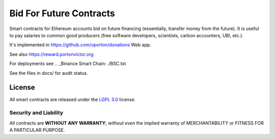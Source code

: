 Bid For Future Contracts
========================

Smart contracts for Ethereum accounts bid on future financing (essentially, transfer money from the future). It is useful to pay salaries to common good producers (free software developers, scientists, carbon accounters, UBI, etc.).

.. _Research article (economical model): https://github.com/vporton/gitcoin-web/blob/future/app/assets/docs/science-salaries.pdf

It's implemented in https://github.com/vporton/donations Web app.

See also https://reward.portonvictor.org

For deployments see .. _Binance Smart Chain: ./BSC.txt

See the files in `docs/` for audit status.

License
-------

All smart contracts are released under the `LGPL 3.0`_ license.

Security and Liability
~~~~~~~~~~~~~~~~~~~~~~

All contracts are **WITHOUT ANY WARRANTY**; *without even* the implied warranty of MERCHANTABILITY or FITNESS FOR A PARTICULAR PURPOSE.

.. _LGPL 3.0: https://www.gnu.org/licenses/lgpl-3.0.en.html
